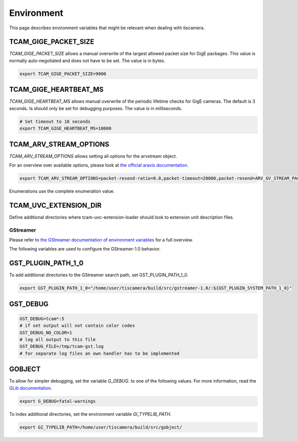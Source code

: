 .. _environment:

###########
Environment
###########

This page describes environment variables that might be relevant when dealing with tiscamera.

TCAM_GIGE_PACKET_SIZE
+++++++++++++++++++++

`TCAM_GIGE_PACKET_SIZE` allows a manual overwrite of the largest allowed packet size for
GigE packages. This value is normally auto-negotiated and does not have to be set.
The value is in bytes.

.. code-block:: sh

   export TCAM_GIGE_PACKET_SIZE=9000

TCAM_GIGE_HEARTBEAT_MS
++++++++++++++++++++++

`TCAM_GIGE_HEARTBEAT_MS` allows manual overwrite of the periodic lifetime checks for GigE cameras.
The default is 3 seconds. Is should only be set for debugging purposes.
The value is in milliseconds.

.. code-block:: sh

   # Set timeout to 10 seconds
   export TCAM_GIGE_HEARTBEAT_MS=10000
   
TCAM_ARV_STREAM_OPTIONS
+++++++++++++++++++++++
`TCAM_ARV_STREAM_OPTIONS` allows setting all options for the arvstream object.

For an overview over available options, please look at `the official aravis documentation <https://aravisproject.github.io/docs/aravis-0.8/ArvGvStream.html>`_.

.. code-block:: sh

   export TCAM_ARV_STREAM_OPTIONS=packet-resend-ratio=0.8,packet-timeout=20000,packet-resend=ARV_GV_STREAM_PACKET_RESEND_NEVER

Enumerations use the complete enumeration value.
   
TCAM_UVC_EXTENSION_DIR
++++++++++++++++++++++

Define additional directories where tcam-uvc-extension-loader should look to extension unit description files.

.. code_block:: sh

   export TCAM_UVC_EXTENSION_DIR=/home/user/share/uvc-extensions/

.. _env_gstreamer:
 
GStreamer
=========

Please refer to `the GStreamer documentation of environment variables <https://developer.gnome.org/gstreamer/stable/gst-running.html>`_ for a full overview.


The following variables are used to configure the GStreamer-1.0 behavior.

GST_PLUGIN_PATH_1_0
+++++++++++++++++++

To add additional directories to the GStreamer search path, set GST_PLUGIN_PATH_1_0.

.. code-block:: sh
   
   export GST_PLUGIN_PATH_1_0="/home/user/tiscamera/build/src/gstreamer-1.0/:${GST_PLUGIN_SYSTEM_PATH_1_0}"

GST_DEBUG
+++++++++


.. code-block:: sh

   GST_DEBUG=tcam*:5
   # if set output will not contain color codes
   GST_DEBUG_NO_COLOR=1
   # log all output to this file
   GST_DEBUG_FILE=/tmp/tcam-gst.log
   # for separate log files an own handler has to be implemented

GOBJECT
+++++++

To allow for simpler debugging, set the variable `G_DEBUG`. to one of the following values.
For more information, read the `GLib documentation <https://developer.gnome.org/glib/2.28/glib-running.html>`_.

.. code-block:: sh

   export G_DEBUG=fatal-warnings

To index additional directories, set the environment variable `GI_TYPELIB_PATH`.

.. code-block:: sh

   export GI_TYPELIB_PATH=/home/user/tiscamera/build/src/gobject/
